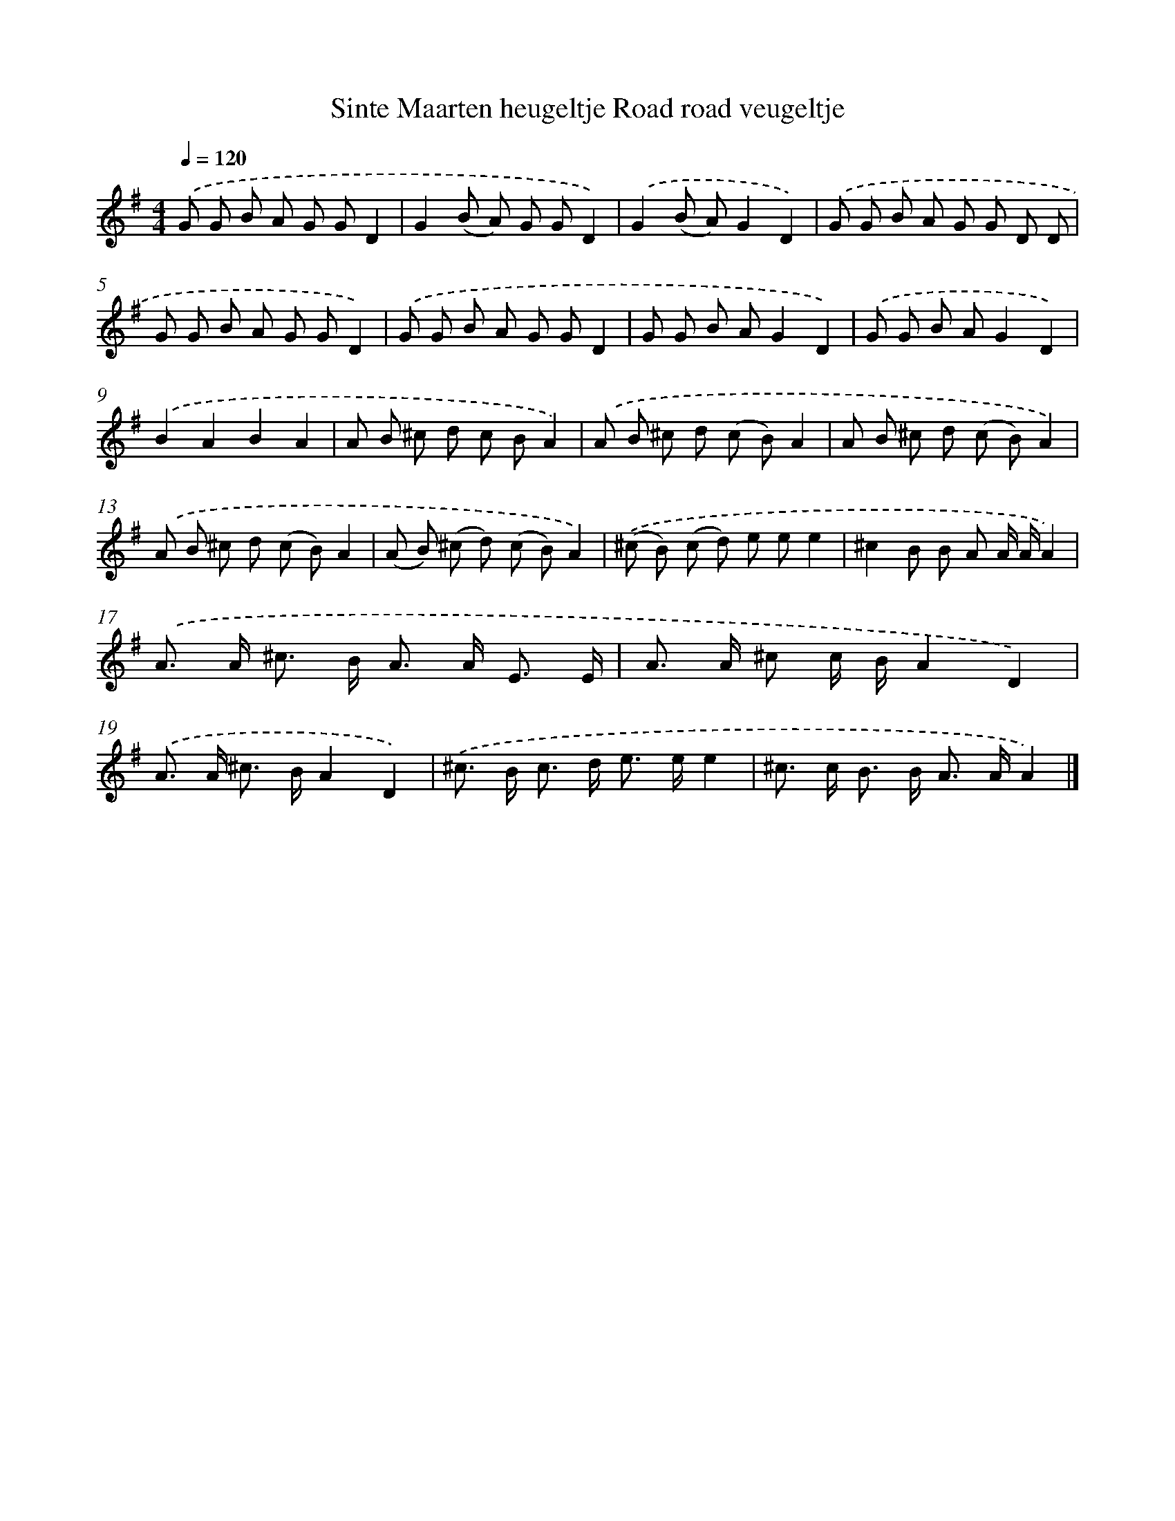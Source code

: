 X: 1162
T: Sinte Maarten heugeltje Road road veugeltje
%%abc-version 2.0
%%abcx-abcm2ps-target-version 5.9.1 (29 Sep 2008)
%%abc-creator hum2abc beta
%%abcx-conversion-date 2018/11/01 14:35:39
%%humdrum-veritas 2039412939
%%humdrum-veritas-data 2710069141
%%continueall 1
%%barnumbers 0
L: 1/8
M: 4/4
Q: 1/4=120
K: G clef=treble
.('G G B A G GD2 |
G2(B A) G GD2) |
.('G2(B A)G2D2) |
.('G G B A G G D D |
G G B A G GD2) |
.('G G B A G GD2 |
G G B AG2D2) |
.('G G B AG2D2) |
.('B2A2B2A2 |
A B ^c d c BA2) |
.('A B ^c d (c B)A2 |
A B ^c d (c B)A2) |
.('A B ^c d (c B)A2 |
(A B) (^c d) (c B)A2) |
.('(^c B) (c d) e ee2 |
^c2B B A A/ A/A2) |
.('A> A ^c> B A> A E3/ E/ |
A> A ^c c/ B/A2D2) |
.('A> A ^c> BA2D2) |
.('^c> B c> d e> ee2 |
^c> c B> B A> AA2) |]
